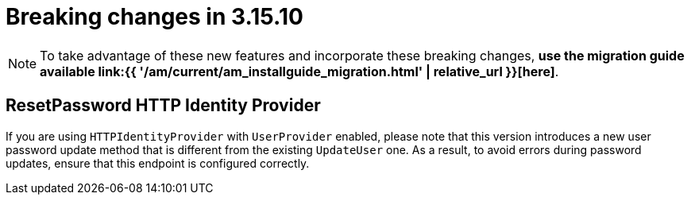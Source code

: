 = Breaking changes in 3.15.10
:page-sidebar: am_3_x_sidebar
:page-permalink: am/current/am_breaking_changes_3.15.10.html
:page-folder: am/installation-guide
:page-layout: am


NOTE: To take advantage of these new features and incorporate these breaking changes, **use the migration guide available link:{{ '/am/current/am_installguide_migration.html' | relative_url }}[here]**.

== ResetPassword HTTP Identity Provider

If you are using `HTTPIdentityProvider` with `UserProvider` enabled, please note that this version introduces a new user password update method that is different from the existing `UpdateUser` one. As a result, to avoid errors during password updates, ensure that this endpoint is configured correctly.
